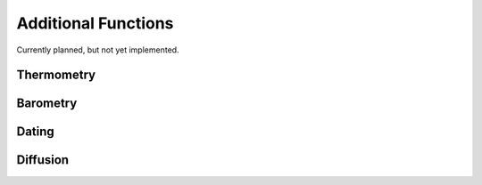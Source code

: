 Additional Functions
********************

Currently planned, but not yet implemented.

Thermometry
===========

Barometry
=========

Dating
======

Diffusion
=========